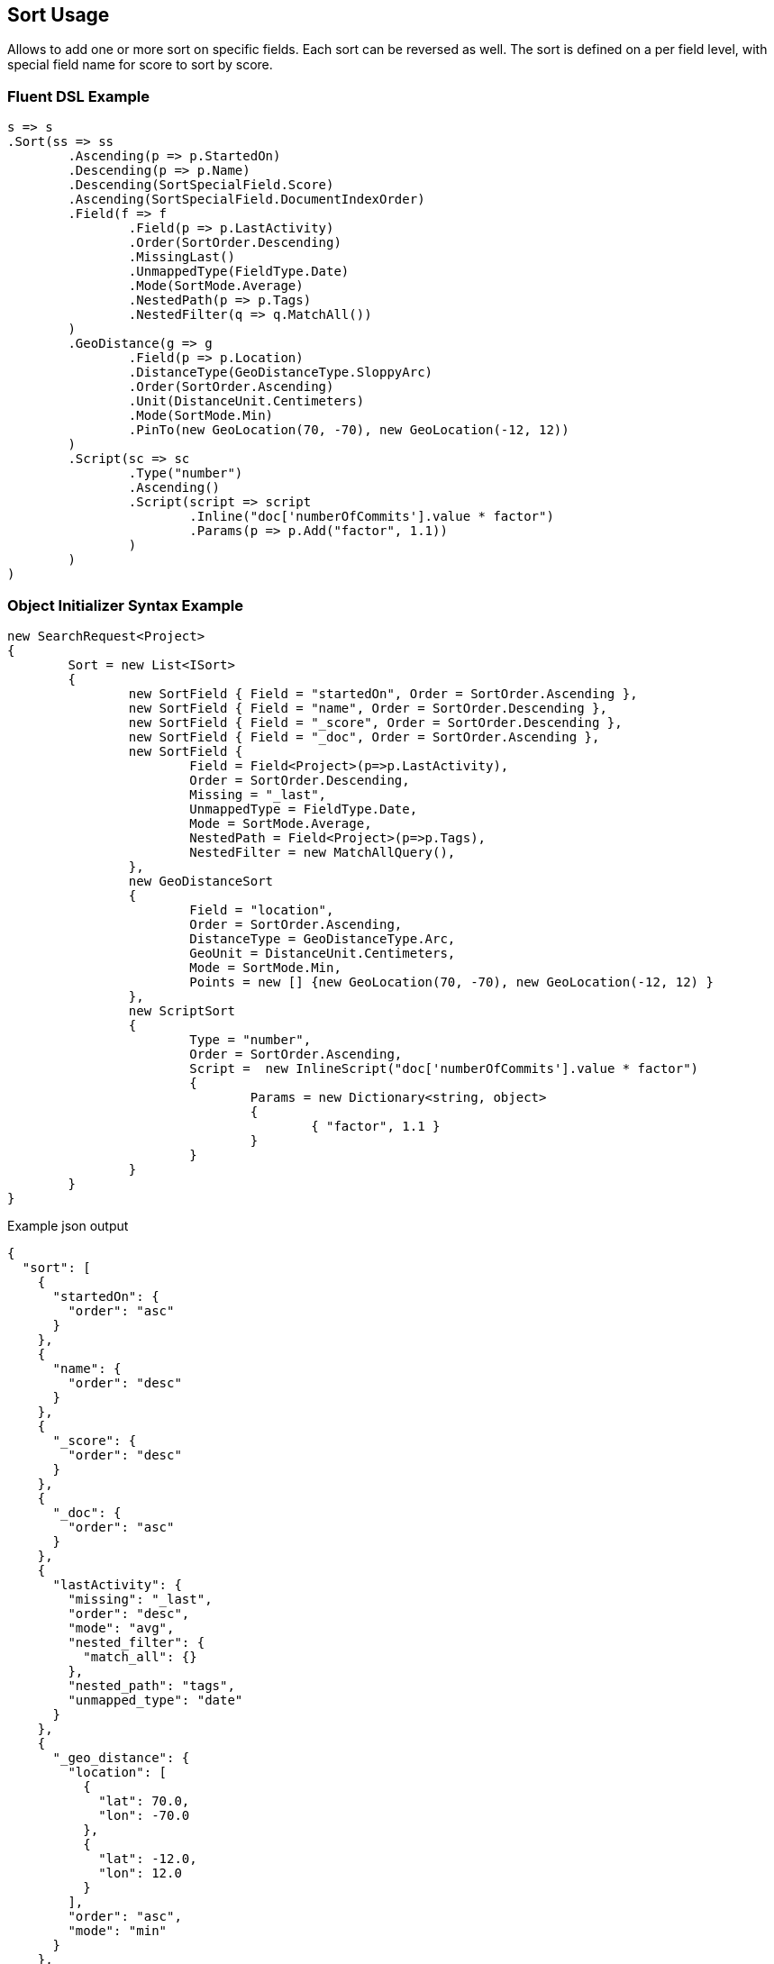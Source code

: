 :ref_current: https://www.elastic.co/guide/en/elasticsearch/reference/current

:github: https://github.com/elastic/elasticsearch-net

:imagesdir: ../../images/

[[sort-usage]]
== Sort Usage

Allows to add one or more sort on specific fields. Each sort can be reversed as well. 
The sort is defined on a per field level, with special field name for score to sort by score.

=== Fluent DSL Example

[source,csharp]
----
s => s
.Sort(ss => ss
	.Ascending(p => p.StartedOn)
	.Descending(p => p.Name)
	.Descending(SortSpecialField.Score)
	.Ascending(SortSpecialField.DocumentIndexOrder)
	.Field(f => f
		.Field(p => p.LastActivity)
		.Order(SortOrder.Descending)
		.MissingLast()
		.UnmappedType(FieldType.Date)
		.Mode(SortMode.Average)
		.NestedPath(p => p.Tags)
		.NestedFilter(q => q.MatchAll())
	)
	.GeoDistance(g => g
		.Field(p => p.Location)
		.DistanceType(GeoDistanceType.SloppyArc)
		.Order(SortOrder.Ascending)
		.Unit(DistanceUnit.Centimeters)
		.Mode(SortMode.Min)
		.PinTo(new GeoLocation(70, -70), new GeoLocation(-12, 12))
	)
	.Script(sc => sc
		.Type("number")
		.Ascending()
		.Script(script => script
			.Inline("doc['numberOfCommits'].value * factor")
			.Params(p => p.Add("factor", 1.1))
		)
	)
)
----

=== Object Initializer Syntax Example

[source,csharp]
----
new SearchRequest<Project>
{
	Sort = new List<ISort>
	{
		new SortField { Field = "startedOn", Order = SortOrder.Ascending },
		new SortField { Field = "name", Order = SortOrder.Descending },
		new SortField { Field = "_score", Order = SortOrder.Descending },
		new SortField { Field = "_doc", Order = SortOrder.Ascending },
		new SortField {
			Field = Field<Project>(p=>p.LastActivity),
			Order = SortOrder.Descending,
			Missing = "_last",
			UnmappedType = FieldType.Date,
			Mode = SortMode.Average,
			NestedPath = Field<Project>(p=>p.Tags),
			NestedFilter = new MatchAllQuery(),
		},
		new GeoDistanceSort
		{
			Field = "location",
			Order = SortOrder.Ascending,
			DistanceType = GeoDistanceType.Arc,
			GeoUnit = DistanceUnit.Centimeters,
			Mode = SortMode.Min,
			Points = new [] {new GeoLocation(70, -70), new GeoLocation(-12, 12) }
		},
		new ScriptSort
		{
			Type = "number",
			Order = SortOrder.Ascending, 
			Script =  new InlineScript("doc['numberOfCommits'].value * factor")
			{
				Params = new Dictionary<string, object>
				{
					{ "factor", 1.1 }
				}
			}
		}
	}
}
----

[source,javascript]
.Example json output
----
{
  "sort": [
    {
      "startedOn": {
        "order": "asc"
      }
    },
    {
      "name": {
        "order": "desc"
      }
    },
    {
      "_score": {
        "order": "desc"
      }
    },
    {
      "_doc": {
        "order": "asc"
      }
    },
    {
      "lastActivity": {
        "missing": "_last",
        "order": "desc",
        "mode": "avg",
        "nested_filter": {
          "match_all": {}
        },
        "nested_path": "tags",
        "unmapped_type": "date"
      }
    },
    {
      "_geo_distance": {
        "location": [
          {
            "lat": 70.0,
            "lon": -70.0
          },
          {
            "lat": -12.0,
            "lon": 12.0
          }
        ],
        "order": "asc",
        "mode": "min"
      }
    },
    {
      "_script": {
        "order": "asc",
        "type": "number",
        "script": {
          "params": {
            "factor": 1.1
          },
          "inline": "doc['numberOfCommits'].value * factor"
        }
      }
    }
  ]
}
----

